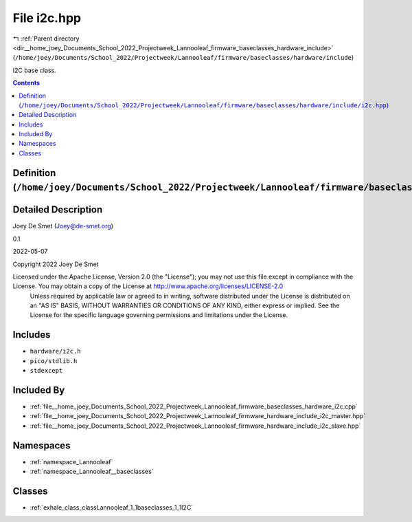 
.. _file__home_joey_Documents_School_2022_Projectweek_Lannooleaf_firmware_baseclasses_hardware_include_i2c.hpp:

File i2c.hpp
============

|exhale_lsh| :ref:`Parent directory <dir__home_joey_Documents_School_2022_Projectweek_Lannooleaf_firmware_baseclasses_hardware_include>` (``/home/joey/Documents/School_2022/Projectweek/Lannooleaf/firmware/baseclasses/hardware/include``)

.. |exhale_lsh| unicode:: U+021B0 .. UPWARDS ARROW WITH TIP LEFTWARDS


I2C base class. 



.. contents:: Contents
   :local:
   :backlinks: none

Definition (``/home/joey/Documents/School_2022/Projectweek/Lannooleaf/firmware/baseclasses/hardware/include/i2c.hpp``)
----------------------------------------------------------------------------------------------------------------------




Detailed Description
--------------------

Joey De Smet (Joey@de-smet.org) 

0.1 

2022-05-07

Copyright 2022 Joey De Smet

Licensed under the Apache License, Version 2.0 (the "License"); you may not use this file except in compliance with the License. You may obtain a copy of the License at    http://www.apache.org/licenses/LICENSE-2.0
 Unless required by applicable law or agreed to in writing, software distributed under the License is distributed on an "AS IS" BASIS, WITHOUT WARRANTIES OR CONDITIONS OF ANY KIND, either express or implied. See the License for the specific language governing permissions and limitations under the License. 




Includes
--------


- ``hardware/i2c.h``

- ``pico/stdlib.h``

- ``stdexcept``



Included By
-----------


- :ref:`file__home_joey_Documents_School_2022_Projectweek_Lannooleaf_firmware_baseclasses_hardware_i2c.cpp`

- :ref:`file__home_joey_Documents_School_2022_Projectweek_Lannooleaf_firmware_hardware_include_i2c_master.hpp`

- :ref:`file__home_joey_Documents_School_2022_Projectweek_Lannooleaf_firmware_hardware_include_i2c_slave.hpp`




Namespaces
----------


- :ref:`namespace_Lannooleaf`

- :ref:`namespace_Lannooleaf__baseclasses`


Classes
-------


- :ref:`exhale_class_classLannooleaf_1_1baseclasses_1_1I2C`


